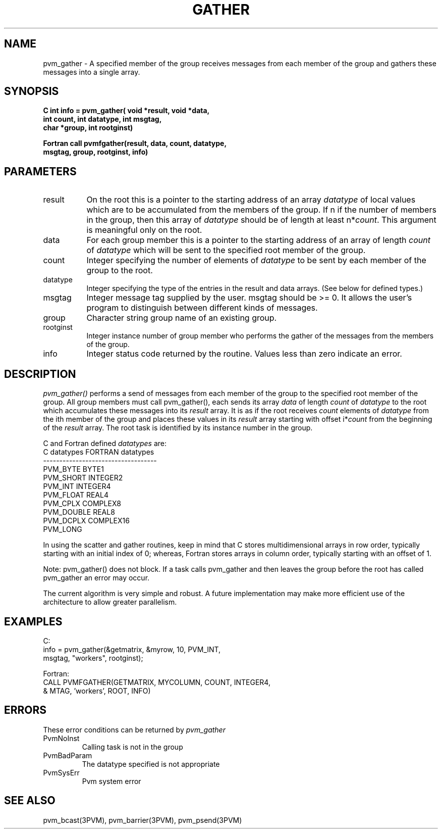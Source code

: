 .\" $Id: pvm_gather.3,v 1.1 1996/09/23 22:01:18 pvmsrc Exp $
.TH GATHER 3PVM "21 April, 1994" "" "PVM Version 3.4"
.SH NAME
pvm_gather \- A specified member of the group receives messages
from each member of the group and gathers these messages into
a single array.

.SH SYNOPSIS
.nf
.ft B
C    int info = pvm_gather( void *result,  void *data,
.br
                  int count, int datatype, int msgtag,
.br
                  char *group, int rootginst)
.br

Fortran    call pvmfgather(result, data, count, datatype, 
.br
                           msgtag, group, rootginst, info)
.fi

.SH PARAMETERS
.IP result 0.8i
On the root this is a
pointer to the starting address of an array 
.I datatype
of local values
which are to be accumulated from the members of the group.
If
n
if the number of members in the group, then this array
of 
.I datatype
should be of length at least
n*\fIcount\fR.
This argument is meaningful only on the root.
.br
.IP data 
For each group member this is a pointer to the starting 
address of an array of length
.I count
of
.I datatype
which will be sent to the specified root member of the group.
.br
.IP count
Integer specifying the number of elements of 
.I datatype 
to be sent by each member of the group to the root.
.br
.IP datatype 
Integer specifying the type of the entries in the result and data arrays.
(See below for defined types.)
.IP msgtag   
Integer message tag supplied by the user.
msgtag should be >= 0.  It allows the user's program to 
distinguish between different kinds of messages.
.br
.IP group    
Character string group name of an existing group.
.br
.IP rootginst
Integer instance number of group member who performs the 
gather of the messages from the members of the group.
.br
.IP info     
Integer status code returned by the routine.
Values less than zero indicate an error.


.SH DESCRIPTION
.I pvm_gather() 
performs a send of messages from each member of the group to 
the specified root member of the group.
All group members must call pvm_gather(), each sends its array 
.I data
of length
.I count
of
.I datatype
to the root which accumulates these messages into its 
.I result
array.
It is as if the root receives
.I count
elements of
.I datatype
from the ith member of the group and places these values in its
.I result
array starting with offset i*\fIcount\fR from the beginning of the
.I result
array.  
The root task is identified by its instance number in the group.
.PP
C and Fortran defined
.I datatypes
are:
.nf
           C datatypes   FORTRAN datatypes
         -----------------------------------
           PVM_BYTE       BYTE1
           PVM_SHORT      INTEGER2
           PVM_INT        INTEGER4
           PVM_FLOAT      REAL4
           PVM_CPLX       COMPLEX8
           PVM_DOUBLE     REAL8
           PVM_DCPLX      COMPLEX16
           PVM_LONG
.fi
.PP
In using the scatter and gather routines, keep in mind that
C stores multidimensional arrays in row order,
typically starting with an initial index of 0; whereas,
Fortran stores arrays in column order, 
typically starting with an offset of 1.
.PP 
Note: pvm_gather() does not block.   If a task calls pvm_gather and then
leaves the group before the root has called pvm_gather an error may occur.
.PP
The current algorithm is very simple and robust.  A future implementation
may make more efficient use of the architecture to allow greater
parallelism.

.SH EXAMPLES
.nf
C:
   info =  pvm_gather(&getmatrix, &myrow, 10, PVM_INT,
                      msgtag, "workers", rootginst);
.sp
Fortran:
   CALL PVMFGATHER(GETMATRIX, MYCOLUMN, COUNT, INTEGER4,
  &                MTAG, 'workers', ROOT, INFO)
.fi

.SH ERRORS
These error conditions can be returned by 
.I pvm_gather
.IP PvmNoInst
Calling task is not in the group
.IP PvmBadParam
The datatype specified is not appropriate
.IP PvmSysErr
Pvm system error
.PP
.SH SEE ALSO
pvm_bcast(3PVM),
pvm_barrier(3PVM),
pvm_psend(3PVM)
